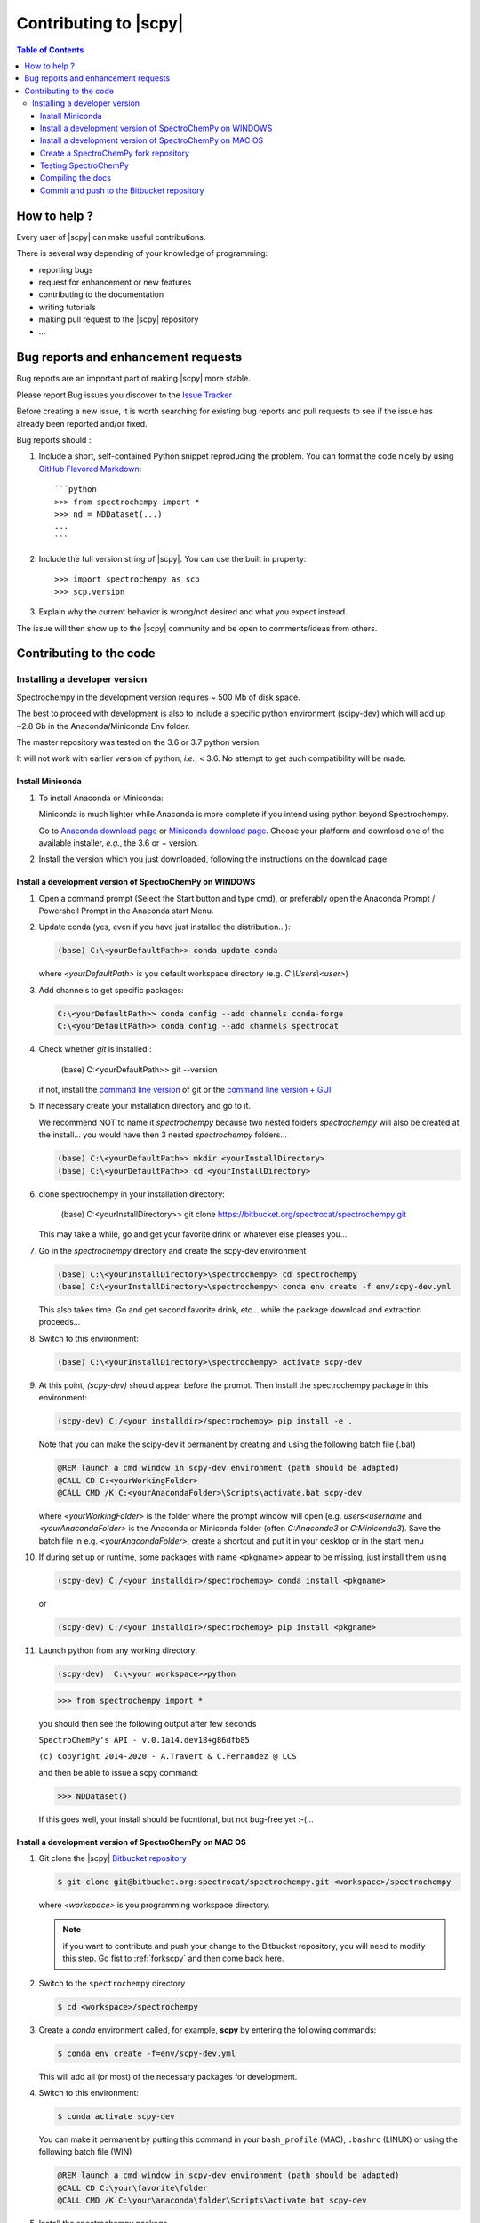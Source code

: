 .. _develguide:

Contributing to |scpy| 
#######################


.. contents:: Table of Contents
   :local:


How to help ?
=============

Every  user of |scpy| can make useful contributions.

There is several way depending of your knowledge of programming:

* reporting bugs
* request for enhancement or new features
* contributing to the documentation
* writing tutorials
* making pull request to the |scpy| repository
* ...


.. _contributing.bug_reports:

Bug reports and enhancement requests
====================================

Bug reports are an important part of making |scpy| more stable.

Please report Bug issues you discover to the
`Issue Tracker  <https://redmine.spectrochempy.fr/projects/spectrochempy/issues>`_

Before creating a new issue, it is worth searching for existing bug reports and
pull requests to see if the issue has already been reported and/or fixed.

Bug reports should :

#. Include a short, self-contained Python snippet reproducing the problem.
   You can format the code nicely by using `GitHub Flavored Markdown
   <http://github.github.com/github-flavored-markdown/>`_::

      ```python
      >>> from spectrochempy import *
      >>> nd = NDDataset(...)
      ...
      ```

#. Include the full version string of |scpy|. You can use the
   built in property::

      >>> import spectrochempy as scp
      >>> scp.version

#. Explain why the current behavior is wrong/not desired and what you expect instead.

The issue will then show up to the |scpy| community and be open to comments/ideas
from others.


Contributing to the code
=========================

Installing a developer version
********************************

Spectrochempy in the development version requires ~ 500 Mb of disk space.

The best to proceed with development
is also to include a specific python environment (scipy-dev) which will add up ~2.8 Gb in
the Anaconda/Miniconda Env folder.

The master repository was tested on the 3.6 or 3.7 python version.

It will not work with earlier version of python, *i.e.*, < 3.6. No attempt to get such compatibility will be made.

Install Miniconda
-----------------

#.  To install Anaconda or Miniconda:

    Miniconda is much lighter while Anaconda is more complete if you intend using
    python beyond Spectrochempy.

    Go to `Anaconda download page <https://www.anaconda.com/distribution/>`_ or
    `Miniconda download page <https://docs.conda.io/en/latest/miniconda.html>`_.
    Choose your platform and download one of the available installer, *e.g.*, the 3.6 or + version.

#.  Install the version which you just downloaded, following the instructions on the download page.

.. _clonescpy:

Install a development version of SpectroChemPy on WINDOWS
-----------------------------------------------------------

#.  Open a command prompt (Select the Start button and type cmd), or preferably open the Anaconda Prompt /
    Powershell Prompt in the Anaconda start Menu.

#.  Update conda (yes, even if you have just installed the distribution...):

    .. sourcecode:: bat

        (base) C:\<yourDefaultPath>> conda update conda

    where `<yourDefaultPath>` is you default workspace directory (e.g. `C:\\Users\\<user>`)

#.  Add channels to get specific packages:

    .. sourcecode:: bat

        C:\<yourDefaultPath>> conda config --add channels conda-forge
        C:\<yourDefaultPath>> conda config --add channels spectrocat

#.  Check whether `git` is installed :

        (base) C:\<yourDefaultPath>> git --version

    if not, install the `command line version <https://git-scm.com/download/win>`_ of git or the  `command line version + GUI <https://desktop.github.com/>`_


#.  If necessary create your installation directory and go to it.

    We recommend NOT to name it `spectrochempy` because two nested folders `spectrochempy` will also be created at
    the install... you would have then 3 nested `spectrochempy` folders...

    .. sourcecode:: bat

        (base) C:\<yourDefaultPath>> mkdir <yourInstallDirectory>
        (base) C:\<yourDefaultPath>> cd <yourInstallDirectory>

#.  clone spectrochempy in your installation directory:

        (base) C:\<yourInstallDirectory>> git clone https://bitbucket.org/spectrocat/spectrochempy.git

    This may take a while, go and get your favorite drink or whatever else pleases you...

#.  Go in the `spectrochempy` directory and create the scpy-dev environment

    .. sourcecode:: bat

        (base) C:\<yourInstallDirectory>\spectrochempy> cd spectrochempy
        (base) C:\<yourInstallDirectory>\spectrochempy> conda env create -f env/scpy-dev.yml

    This also takes time. Go and get second favorite drink, etc... while the package download and
    extraction proceeds...

#.  Switch to this environment:

    .. sourcecode:: bat

        (base) C:\<yourInstallDirectory>\spectrochempy> activate scpy-dev

#.  At this point, `(scpy-dev)` should appear before the prompt. Then install the spectrochempy package in this environment:

    .. sourcecode:: bat

        (scpy-dev) C:/<your installdir>/spectrochempy> pip install -e .

    Note that you can make the scipy-dev it permanent by creating and using the following batch file (.bat)

    .. sourcecode:: bat

        @REM launch a cmd window in scpy-dev environment (path should be adapted)
        @CALL CD C:<yourWorkingFolder>
        @CALL CMD /K C:<yourAnacondaFolder>\Scripts\activate.bat scpy-dev

    where `<yourWorkingFolder>` is the folder where the prompt window will open (e.g. `users\<username` and
    `<yourAnacondaFolder>` is the Anaconda or Miniconda folder (often `C:\Anaconda3` or `C:\Miniconda3`).
    Save the batch file in e.g. `<yourAnacondaFolder>`, create a shortcut and put it in your desktop or in the
    start menu

#.  If during set up or runtime, some packages with name <pkgname> appear to
    be missing, just install them using

    .. sourcecode:: bat

       (scpy-dev) C:/<your installdir>/spectrochempy> conda install <pkgname>

    or

    .. sourcecode:: bat

       (scpy-dev) C:/<your installdir>/spectrochempy> pip install <pkgname>

#.  Launch python from any working directory:

    .. sourcecode:: bat

        (scpy-dev)  C:\<your workspace>>python

    .. sourcecode:: python

        >>> from spectrochempy import *

    you should then see the following output after few seconds

    ``SpectroChemPy's API - v.0.1a14.dev18+g86dfb85``

    ``(c) Copyright 2014-2020 - A.Travert & C.Fernandez @ LCS``

    and then be able to issue a scpy command:

    .. sourcecode:: python

        >>> NDDataset()

    If this goes well, your install should be fucntional, but not bug-free yet :-(...


Install a development version of SpectroChemPy on MAC OS
---------------------------------------------------------

#.  Git clone the |scpy| `Bitbucket repository <https://bitbucket.org/spectrocat/spectrochempy/src/master/>`_

    .. sourcecode:: bash

       $ git clone git@bitbucket.org:spectrocat/spectrochempy.git <workspace>/spectrochempy
        
    where `<workspace>` is you programming workspace directory. 
    
    .. note::

       if you want to contribute and push your change to the Bitbucket repository,
       you will need to modify this step. Go fist to :ref:`forkscpy` and then come back here.


#.  Switch to the ``spectrochempy`` directory

    .. sourcecode:: bash

       $ cd <workspace>/spectrochempy


#.  Create a `conda` environment called, for example, **scpy**
    by entering the following commands:

    .. sourcecode:: bash

       $ conda env create -f=env/scpy-dev.yml

    This will add all (or most) of the necessary packages for development.

#.  Switch to this environment:

    .. sourcecode:: bash

        $ conda activate scpy-dev

    You can make it permanent by putting this command in your ``bash_profile``
    (MAC), ``.bashrc`` (LINUX) or using the following batch file (WIN)

    .. sourcecode:: bat

        @REM launch a cmd window in scpy-dev environment (path should be adapted)
        @CALL CD C:\your\favorite\folder
        @CALL CMD /K C:\your\anaconda\folder\Scripts\activate.bat scpy-dev

#. 	Install the spectrochempy package

    Execute the `setup.py` in developper mode

    .. sourcecode:: bash

       $ python setup.py develop

    or use the pip command in developper mode (flag `-e`)

    .. sourcecode:: bash

       $ pip install -e .

#.  If during set up or runtime, some packages with name <pkgname> appear to
    be missing, just install them using

    .. sourcecode:: bash

       $ conda install -n scpy <pkgname>

    ```n scpy`` is just to be sure we install in the correct environment.

.. _forkscpy:

Create a SpectroChemPy fork repository
---------------------------------------

The problem with the above procedure is that you can commit change
made to the application locally, but you won't be able to push any changes to the
``origin`` repository if the maintainer do not give `write` access to it.

To be able to contribute to |scpy|, you will need to create you own **fork** of the
|scpy| repository based on `Bitbucket <https://bitbucket.org/>`. And then from your fork, you can
create pull request to the main repository.

The workflow is the following:

* Create a fork on Bitbucket.
* Clone the forked repository to your local system.
* Modify the local repository.
* Commit your changes.
* Push your changes back to the remote fork on Bitbucket.
* Create a pull request from the forked repository (source) back to the original (destination).

The final step in the workflow is for the maintener of the original repository to merge your changes.

The simplest way is to perform this operation on the `bitbucket.org <https://bitbucket.org/>`_ web site.

* Create an account (if not yet done) or sign in:

  .. image:: images/signin.jpg
     :width: 500 px
     :alt: Sign in on Bitbucket
     :align: center


* Go to the |scpy| repository
  `<https://bitbucket.org/spectrocat/spectrochempy>`_. You should see something like this:

  .. image:: images/scpy_repo.png
     :width: 500 px
     :alt: Spectrochempy repository
     :align: center


* click ``+`` in the sidebar and select `Fork` this repository under `Get to work`.

  .. image:: images/forkit.png
     :width: 500 px
     :alt: Fork
     :align: center


  The system displays the Fork dialog.

  .. image:: images/forkit2.png
     :width: 500 px
     :alt: Fork dialog
     :align: center


* Now you can proceed with the previous installation steps :ref:`clonescpy`. The only change is the
  git command to clone your own |scpy| Bitbucket repository, instead of the official ones.

  .. sourcecode:: bash

     $ git clone git@bitbucket.org:<username>/spectrochempy.git <workspace>/spectrochempy

  where `<username>` is your bitbucket account user name and `<workspace>` is you programming workspace directory.


* After you fork a repository, the original repository is likely to evolve as other users commit changes to it.
  These changes do not appear in your fork automatically. To find out if your fork is missing commits,
  at the bottom of the Repository details card of your fork, you'll see a button with `Sync (# commits behind)`.
  Click this button to pull these commits into your fork.

  .. image:: images/details.png
     :width: 300 px
     :alt: Repository details
     :align: center


Testing SpectroChemPy
---------------------

Tests for SpectroChemPy are executed using
`pytest <https://docs.pytest.org/en/latest/>`_.
It should be present on the system, else install it:

.. sourcecode:: bash

   $ conda install pytest


To run the full suite of tests or only some of them, the best way is to use PyCharm.

However it is possible to execute also the full suite of test, using the following command
from inside the main spectrochempy directory (where the folder ``tests`` resides.

.. sourcecode:: bash

   $ cd <workspace>/spectrochempy/tests
   $ pytest .

Currently it is not possible to use arguments in this command line, as they
will be interpreted by spectrochempy and then produce errors.
To add arguments/options to pytest, use the ``pytest.ini`` file in the ``tests`` folder.


Compiling the docs
-------------------

To build the doc, we need the following packages:

* sphinx
* nbsphinx, to convert notebook to sphinx pages
* sphinx-gallery, to convert python \*.py files to examples for the gallery.
* sphinx-nbexamples, to convert \*.ipynb notebooks into example for the gallery

These packages are available on conda-forge or pypi. They should have been installed during the previous steps.

Assuming you are in the main spectrochempy directory,
to rebuild the doc, just do:

.. sourcecode:: bash

   $cd docs
   $python builddocs.py clean html

or to update it after some changes:

.. sourcecode:: bash

   $cd docs
   $python builddocs.py html

The generated file are located in a directory (spectrochempy_doc) at the same level as the spectrochempy directory.

To display the documentation (on mac. For window the command `start` should work or something equivalent on linux):

.. sourcecode:: bash

   $cd ../../spectrochempy_doc/html
   $open index.html

you can also double-click on the index.html file in your file explorer (may be simpler!).


Commit and push to the Bitbucket repository
--------------------------------------------

to do

